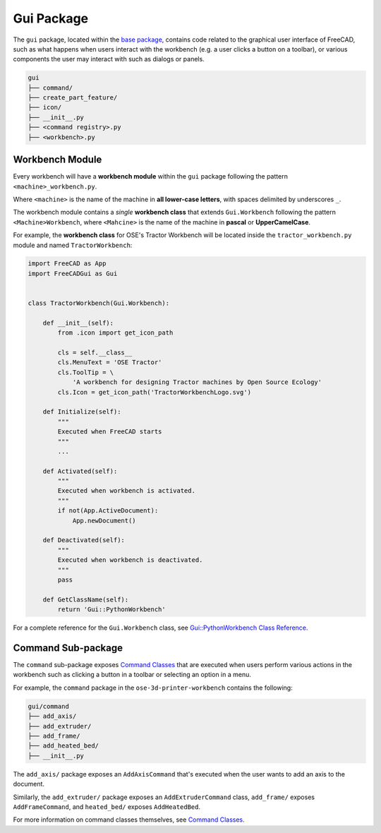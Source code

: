Gui Package
===========
The ``gui`` package, located within the `base package <base_package.html>`_, contains code related to the graphical user interface of FreeCAD, such as what happens when users interact with the workbench (e.g. a user clicks a button on a toolbar), or various components the user may interact with such as dialogs or panels.

.. code-block::

    gui
    ├── command/
    ├── create_part_feature/
    ├── icon/
    ├── __init__.py
    ├── <command registry>.py
    ├── <workbench>.py

Workbench Module
----------------
Every workbench will have a **workbench module** within the ``gui`` package following the pattern ``<machine>_workbench.py``.

Where ``<machine>`` is the name of the machine in **all lower-case letters**, with spaces delimited by underscores ``_``.

The workbench module contains a *single* **workbench class** that extends ``Gui.Workbench`` following the pattern ``<Machine>Workbench``, where ``<Mahcine>`` is the name of the machine in **pascal** or **UpperCamelCase**.

For example, the **workbench class** for OSE's Tractor Workbench will be located inside the ``tractor_workbench.py`` module and named ``TractorWorkbench``:

.. code-block:: python

    import FreeCAD as App
    import FreeCADGui as Gui


    class TractorWorkbench(Gui.Workbench):

        def __init__(self):
            from .icon import get_icon_path

            cls = self.__class__
            cls.MenuText = 'OSE Tractor'
            cls.ToolTip = \
                'A workbench for designing Tractor machines by Open Source Ecology'
            cls.Icon = get_icon_path('TractorWorkbenchLogo.svg')

        def Initialize(self):
            """
            Executed when FreeCAD starts
            """
            ...

        def Activated(self):
            """
            Executed when workbench is activated.
            """
            if not(App.ActiveDocument):
                App.newDocument()

        def Deactivated(self):
            """
            Executed when workbench is deactivated.
            """
            pass

        def GetClassName(self):
            return 'Gui::PythonWorkbench'

For a complete reference for the ``Gui.Workbench`` class, see `Gui::PythonWorkbench Class Reference <https://www.freecadweb.org/api/d1/d9a/classGui_1_1PythonWorkbench.html>`_.

Command Sub-package
-------------------
The ``command`` sub-package exposes `Command Classes <command_classes.html>`_  that are executed when users perform various actions in the workbench such as clicking a button in a toolbar or selecting an option in a menu.

For example, the ``command`` package in the ``ose-3d-printer-workbench`` contains the following:

.. code-block::

    gui/command
    ├── add_axis/
    ├── add_extruder/
    ├── add_frame/
    ├── add_heated_bed/
    ├── __init__.py

The ``add_axis/`` package exposes an ``AddAxisCommand`` that's executed when the user wants to add an axis to the document.

Similarly, the ``add_extruder/`` package exposes an ``AddExtruderCommand`` class, ``add_frame/`` exposes ``AddFrameCommand``, and ``heated_bed/`` exposes ``AddHeatedBed``.

For more information on command classes themselves, see `Command Classes <command_classes.html>`_.
